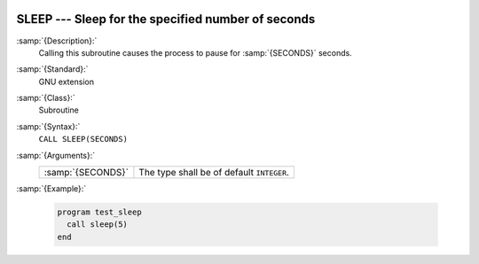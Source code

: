   .. _sleep:

SLEEP --- Sleep for the specified number of seconds
***************************************************

.. index:: SLEEP

.. index:: delayed execution

:samp:`{Description}:`
  Calling this subroutine causes the process to pause for :samp:`{SECONDS}` seconds.

:samp:`{Standard}:`
  GNU extension

:samp:`{Class}:`
  Subroutine

:samp:`{Syntax}:`
  ``CALL SLEEP(SECONDS)``

:samp:`{Arguments}:`
  =================  =========================================
  :samp:`{SECONDS}`  The type shall be of default ``INTEGER``.
  =================  =========================================

:samp:`{Example}:`

  .. code-block:: fortran

    program test_sleep
      call sleep(5)
    end


